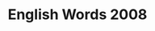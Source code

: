 #+TITLE: English Words 2008
#+OPTIONS: toc:nil
#+EXPORT_FILE_NAME: ~/Documents/org-files/org-html/English-2008.html
#+HTML_HEAD: <link rel="stylesheet" type="text/css" href="/home/hiro/Documents/org-files/worg.css"/>
